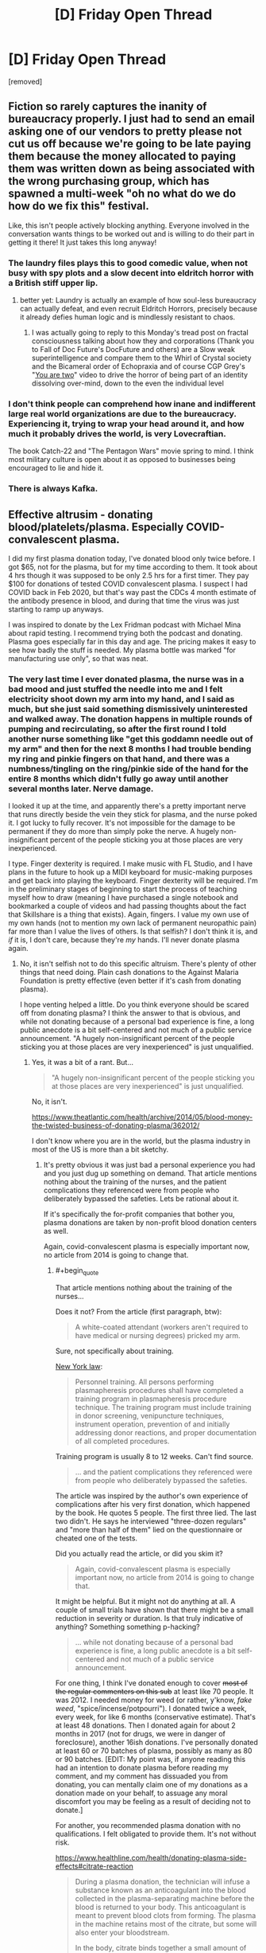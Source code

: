 #+TITLE: [D] Friday Open Thread

* [D] Friday Open Thread
:PROPERTIES:
:Author: AutoModerator
:Score: 17
:DateUnix: 1611327620.0
:END:
[removed]


** Fiction so rarely captures the inanity of bureaucracy properly. I just had to send an email asking one of our vendors to pretty please not cut us off because we're going to be late paying them because the money allocated to paying them was written down as being associated with the wrong purchasing group, which has spawned a multi-week "oh no what do we do how do we fix this" festival.

Like, this isn't people actively blocking anything. Everyone involved in the conversation wants things to be worked out and is willing to do their part in getting it there! It just takes this long anyway!
:PROPERTIES:
:Author: PastafarianGames
:Score: 14
:DateUnix: 1611338482.0
:END:

*** The laundry files plays this to good comedic value, when not busy with spy plots and a slow decent into eldritch horror with a British stiff upper lip.
:PROPERTIES:
:Author: Empiricist_or_not
:Score: 8
:DateUnix: 1611366588.0
:END:

**** better yet: Laundry is actually an example of how soul-less bureaucracy can actually defeat, and even recruit Eldritch Horrors, precisely because it already defies human logic and is mindlessly resistant to chaos.
:PROPERTIES:
:Author: Freevoulous
:Score: 2
:DateUnix: 1611609586.0
:END:

***** I was actually going to reply to this Monday's tread post on fractal consciousness talking about how they and corporations (Thank you to Fall of Doc Future's DocFuture and others) are a Slow weak superintelligence and compare them to the Whirl of Crystal society and the Bicameral order of Echopraxia and of course CGP Grey's "[[https://youtu.be/wfYbgdo8e-8][You are two]]" video to drive the horror of being part of an identity dissolving over-mind, down to the even the individual level
:PROPERTIES:
:Author: Empiricist_or_not
:Score: 1
:DateUnix: 1611636783.0
:END:


*** I don't think people can comprehend how inane and indifferent large real world organizations are due to the bureaucracy. Experiencing it, trying to wrap your head around it, and how much it probably drives the world, is very Lovecraftian.

The book Catch-22 and "The Pentagon Wars" movie spring to mind. I think most military culture is open about it as opposed to businesses being encouraged to lie and hide it.
:PROPERTIES:
:Author: RetardedWabbit
:Score: 3
:DateUnix: 1611455466.0
:END:


*** There is always Kafka.
:PROPERTIES:
:Author: pldl
:Score: 1
:DateUnix: 1611539972.0
:END:


** Effective altrusim - donating blood/platelets/plasma. Especially COVID-convalescent plasma.

I did my first plasma donation today, I've donated blood only twice before. I got $65, not for the plasma, but for my time according to them. It took about 4 hrs though it was supposed to be only 2.5 hrs for a first timer. They pay $100 for donations of tested COVID convalescent plasma. I suspect I had COVID back in Feb 2020, but that's way past the CDCs 4 month estimate of the antibody presence in blood, and during that time the virus was just starting to ramp up anyways.

I was inspired to donate by the Lex Fridman podcast with Michael Mina about rapid testing. I recommend trying both the podcast and donating. Plasma goes especially far in this day and age. The pricing makes it easy to see how badly the stuff is needed. My plasma bottle was marked "for manufacturing use only", so that was neat.
:PROPERTIES:
:Author: Chunq
:Score: 6
:DateUnix: 1611444790.0
:END:

*** The very last time I ever donated plasma, the nurse was in a bad mood and just stuffed the needle into me and I felt electricity shoot down my arm into my hand, and I said as much, but she just said something dismissively uninterested and walked away. The donation happens in multiple rounds of pumping and recirculating, so after the first round I told another nurse something like "get this goddamn needle out of my arm" and then for the next 8 months I had trouble bending my ring and pinkie fingers on that hand, and there was a numbness/tingling on the ring/pinkie side of the hand for the entire 8 months which didn't fully go away until another several months later. Nerve damage.

I looked it up at the time, and apparently there's a pretty important nerve that runs directly beside the vein they stick for plasma, and the nurse poked it. I got lucky to fully recover. It's not impossible for the damage to be permanent if they do more than simply poke the nerve. A hugely non-insignificant percent of the people sticking you at those places are very inexperienced.

I type. Finger dexterity is required. I make music with FL Studio, and I have plans in the future to hook up a MIDI keyboard for music-making purposes and get back into playing the keyboard. Finger dexterity will be required. I'm in the preliminary stages of beginning to start the process of teaching myself how to draw (meaning I have purchased a single notebook and bookmarked a couple of videos and had passing thoughts about the fact that Skillshare is a thing that exists). Again, fingers. I value my own use of my own hands (not to mention my own lack of permanent neuropathic pain) far more than I value the lives of others. Is that selfish? I don't think it is, and /if/ it is, I don't care, because they're /my/ hands. I'll never donate plasma again.
:PROPERTIES:
:Author: ElizabethRobinThales
:Score: 3
:DateUnix: 1611451038.0
:END:

**** No, it isn't selfish not to do this specific altruism. There's plenty of other things that need doing. Plain cash donations to the Against Malaria Foundation is pretty effective (even better if it's cash from donating plasma).

I hope venting helped a little. Do you think everyone should be scared off from donating plasma? I think the answer to that is obvious, and while not donating because of a personal bad experience is fine, a long public anecdote is a bit self-centered and not much of a public service announcement. "A hugely non-insignificant percent of the people sticking you at those places are very inexperienced" is just unqualified.
:PROPERTIES:
:Author: Chunq
:Score: 5
:DateUnix: 1611511247.0
:END:

***** Yes, it was a bit of a rant. But...

#+begin_quote
  "A hugely non-insignificant percent of the people sticking you at those places are very inexperienced" is just unqualified.
#+end_quote

No, it isn't.

[[https://www.theatlantic.com/health/archive/2014/05/blood-money-the-twisted-business-of-donating-plasma/362012/]]

I don't know where you are in the world, but the plasma industry in most of the US is more than a bit sketchy.
:PROPERTIES:
:Author: ElizabethRobinThales
:Score: 2
:DateUnix: 1611521756.0
:END:

****** It's pretty obvious it was just bad a personal experience you had and you just dug up something on demand. That article mentions nothing about the training of the nurses, and the patient complications they referenced were from people who deliberately bypassed the safeties. Lets be rational about it.

If it's specifically the for-profit companies that bother you, plasma donations are taken by non-profit blood donation centers as well.

Again, covid-convalescent plasma is especially important now, no article from 2014 is going to change that.
:PROPERTIES:
:Author: Chunq
:Score: 2
:DateUnix: 1611525080.0
:END:

******* #+begin_quote
  That article mentions nothing about the training of the nurses...
#+end_quote

Does it not? From the article (first paragraph, btw):

#+begin_quote
  A white-coated attendant (workers aren't required to have medical or nursing degrees) pricked my arm.
#+end_quote

Sure, not specifically about training.

[[https://regs.health.ny.gov/content/section-58-214-serial-plasmapheresis][New York law]]:

#+begin_quote
  Personnel training. All persons performing plasmapheresis procedures shall have completed a training program in plasmapheresis procedure technique. The training program must include training in donor screening, venipuncture techniques, instrument operation, prevention of and initially addressing donor reactions, and proper documentation of all completed procedures.
#+end_quote

Training program is usually 8 to 12 weeks. Can't find source.

#+begin_quote
  ... and the patient complications they referenced were from people who deliberately bypassed the safeties.
#+end_quote

The article was inspired by the author's own experience of complications after his very first donation, which happened by the book. He quotes 5 people. The first three lied. The last two didn't. He says he interviewed "three-dozen regulars" and "more than half of them" lied on the questionnaire or cheated one of the tests.

Did you actually read the article, or did you skim it?

#+begin_quote
  Again, covid-convalescent plasma is especially important now, no article from 2014 is going to change that.
#+end_quote

It might be helpful. But it might not do anything at all. A couple of small trials have shown that there might be a small reduction in severity or duration. Is that truly indicative of anything? Something something p-hacking?

#+begin_quote
  ... while not donating because of a personal bad experience is fine, a long public anecdote is a bit self-centered and not much of a public service announcement.
#+end_quote

For one thing, I think I've donated enough to cover +most of the regular commenters on this sub+ at least like 70 people. It was 2012. I needed money for weed (or rather, y'know, /fake weed/, "spice/incense/potpourri"). I donated twice a week, every week, for like 6 months (conservative estimate). That's at least 48 donations. Then I donated again for about 2 months in 2017 (not for drugs, we were in danger of foreclosure), another 16ish donations. I've personally donated at least 60 or 70 batches of plasma, possibly as many as 80 or 90 batches. [EDIT: My point was, if anyone reading this had an intention to donate plasma before reading my comment, and my comment has dissuaded you from donating, you can mentally claim one of my donations as a donation made on your behalf, to assuage any moral discomfort you may be feeling as a result of deciding not to donate.]

For another, you recommended plasma donation with no qualifications. I felt obligated to provide them. It's not without risk.

[[https://www.healthline.com/health/donating-plasma-side-effects#citrate-reaction]]

#+begin_quote
  During a plasma donation, the technician will infuse a substance known as an anticoagulant into the blood collected in the plasma-separating machine before the blood is returned to your body. This anticoagulant is meant to prevent blood clots from forming. The plasma in the machine retains most of the citrate, but some will also enter your bloodstream.

  In the body, citrate binds together a small amount of calcium molecules for a short amount of time. Because this effect is small and temporary, most people experience no side effects from citrate. However, a small number of people who donate plasma experience what's called a “citrate reaction” from the temporary loss of calcium.
#+end_quote

It certainly doesn't always, but a citrate reaction /can/ cause you to have a heart attack.

You say "a long public anecdote is a bit self-centered," but I say "it's kind of irresponsible to advocate plasma donation so casually based on your own anecdotal experience of it."
:PROPERTIES:
:Author: ElizabethRobinThales
:Score: 2
:DateUnix: 1611530331.0
:END:

******** COVID-convalescent plasma is important for research and production, not for direct therapies, though they use that too to save lives.

They're offering double monetary reward, I think that's a pretty good indication of value. It's just in demand worldwide and plasma donation is being requested of everyone who tests positive for the anti-bodies, they send mail, call you, and ask you in person.

I thought YOU skimmed the article, because even after all that quoting line by line it just doesn't back up your assertion that the staff are commonly under-trained. Bringing up the NY law didn't really help there either.

No, 60 or so donations from years ago aren't enough to cover the plasma demand today that readers of this subreddit could help with. I'm confident in asserting that without qualifications.

I spent 2 hours watching presentations and reading documents on the risks, including the citrate reaction and several others that the article doesn't mention, and so will anyone who chooses to donate. I made my suggestion without all that extra info because we (me, you, the journalist) aren't medical professionals. I do CNC machining, my hands are important too, but so is donating plasma.
:PROPERTIES:
:Author: Chunq
:Score: 2
:DateUnix: 1611531956.0
:END:

********* #+begin_quote
  No, 60 or so donations from years ago isn't enough to cover the plasma demand today that readers of this subreddit could help with.
#+end_quote

I didn't say that it was. I assumed that maybe a dozen, or possibly even several dozen, people here would consider donating plasma, and that most of them wouldn't go through with it, and that the majority of those who went through with it would be likely to only make one or two donations each. If those assumptions were correct, and my comment about it put those possible donors off the idea of donating, then I've already covered that number of donations, I've already made as many donations as I (possibly) prevented.

But that was an extremely liberal estimate. You got like two or three upvotes.

[[https://abcnews.go.com/US/thousands-low-income-americans-donate-blood-plasma-profit/story?id=44710257][Nearly 80 percent of the plasma centers in the U.S. are located in America's poorer neighborhoods.]]

Realistically, the demographics don't match up. I'm stereotyping /really/ hard here, I'll own that, but I feel like, generally, most of the people who frequent this subreddit would probably be likely to only make a couple of donations at most, if any at all, because they would probably be doing it as "something to do for charity," just a donation or two to get the feeling of having made a difference and then not have to deal with the discomfort/inconvenience anymore, when really the plasma industry is relying on people in poverty who each individually give donations on a regular basis out of desperation/necessity and who each make hundreds and hundreds of donations over the course of /years/ in spite of the track marks and bruises it leaves on your arms, and the weakness/fatigue that comes with doing it once every three or four days for an extended period of time, and the time commitment of having to wait in a lobby for two or three hours before you get the chance to sit for another hour and a half with a needle in your arm. The people who give the most are doing it to survive, and I think most of the people who do it for the sake of "doing a good deed" aren't likely to give more than once each.

Who knows? I might be furthering your cause. Maybe one or two people who weren't inspired by your initial comment will react to what I've said by donating once a week for a month or two out of spite just to prove me wrong because Elizabeth is an insufferable know-it-all. Maybe several more people will make the same decision and then after their first donation decide that maybe they don't really want to go through with doing it more than once.

Regardless, I'm disowning the donations I made, and I'm now retroactively making those donations on behalf of [[/r/rational][r/rational]]. Boom, you just /instantly/ got somewhere between 60 and 90 donations from [[/r/rational][r/rational]]. Congratulations, that's way more donations than I'd've expected you to get for only getting like two upvotes.

I'm not trying to be some type of way, and I don't not understand the need for plasma, but the industry really is kinda problematic and it isn't without risk for the donors. There's a shortage of liver donors too, but you don't go around advocating for everybody to donate a part of their liver (though I'm sure if they could pay poor people to do it the way they do with plasma, they would).

I'll leave with this:

#+begin_quote
  [[https://www.nytimes.com/2006/05/30/health/30case.html][If you think you've been injured, the first rule is to have the technician remove the needle immediately.]]
#+end_quote

I was extraordinarily stupid not to tell her to remove the needle the instant I felt electricity shoot down into my hand. I let it sit there touching my nerve for a full 15 minutes.

People still /need/ to donate plasma, and nerve injuries can happen during /any/ type of blood draw, not just plasma donation, so if anyone is bothering to look at the Friday thread like 3 days after it was posted, what you should take away from this exchange is that any time you get stuck for any reason, if you feel electricity, or anything unusual at all, immediately demand the needle be removed.
:PROPERTIES:
:Author: ElizabethRobinThales
:Score: 1
:DateUnix: 1611546375.0
:END:

********** #+begin_quote
  so if anyone is bothering to look at the Friday thread like 3 days after it was posted, what you should take away from this exchange is that any time you get stuck for any reason, if you feel electricity, or anything unusual at all, immediately demand the needle be removed.
#+end_quote

Seconded. One time a nurse went all the way through one of my veins. I should have said something about the pain. Luckily I came away with just a bruise.

I still donate fairly regularly. I avoid the blood bus (where that incident happened) and I have the clinic stick the other arm, which I'm told is easier to work with. If somebody screws up again, well, I'll mention it immediately.
:PROPERTIES:
:Author: blasted0glass
:Score: 2
:DateUnix: 1611776657.0
:END:


*** I'm about to post a story to the January fiction challenge that features blood donation. What a coincidence.

I've yet to donate platelets this year. You inspired me to schedule my next appointment.

If I were to find that I have covid19 antibodies, I'd probably switch to plasma. My clinic doesn't pay anyone for their donations... I'm not sure if I'd switch to one that does. Hmmm.
:PROPERTIES:
:Author: blasted0glass
:Score: 1
:DateUnix: 1611776972.0
:END:


** I want to see a world with stats but without bs magic materials.

​

For instance very powerful people resisting attacks because they are too dense to penetrate. i.e Enemy (who's superhuman already) throws rock at MC, the rock moves at bullet speeds but because of the MCs defense stat, his density is too high and the rock shatters to dust after giving him a small bruise. Maybe if the enemy had use a lead pellet he'd have damaged the MC but his lack of proper equipment to deal with a superhuman means he loses by default.

​

Or bows being uncommon because making a bow strong enough or with enough draw weight to damage a powerful person it'd have to be too big to handle or to be made of very rare materials.

​

People having to use interesting materials for weaponry like lead or gold because of the high density etc.

​

Ranged weapons being lead pellets people throw. Melee weapons having gold tips, crazy stuff like that.

​

I'm reading this LitRPG and some goblins are attacking this MC who could carry a car on his back with bone weapons and they're supposed to be a challenge? Come on, bone wouldn't even scratch his skin at this point it's too dumb to enjoy..
:PROPERTIES:
:Author: fassina2
:Score: 3
:DateUnix: 1611408807.0
:END:


** Time Loop and kids:

lets say you have a non adult stuck in a time loop. Lets say they re-experience the same month over and over, remembering the past iterations and being able to do stuff differently. The world is our world in 2021. How would their psyche change?

How would that affect kids at different ages?

Examples:

- A 15 year old stuck in a 30-day time loop for 100 loops

- A 10 year old stuck in a 30-day time loop for 100 loops

- a 5 year old stuck in a 30-day time loop for 100 loops
:PROPERTIES:
:Author: Freevoulous
:Score: 1
:DateUnix: 1611608907.0
:END:
